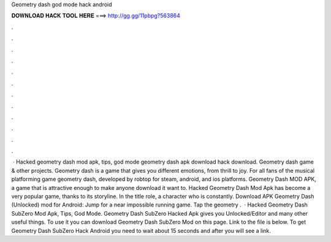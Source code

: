 Geometry dash god mode hack android

𝐃𝐎𝐖𝐍𝐋𝐎𝐀𝐃 𝐇𝐀𝐂𝐊 𝐓𝐎𝐎𝐋 𝐇𝐄𝐑𝐄 ===> http://gg.gg/11pbpg?563864

.

.

.

.

.

.

.

.

.

.

.

.

 · Hacked geometry dash mod apk, tips, god mode geometry dash apk download hack download. Geometry dash game & other projects. Geometry dash is a game that gives you different emotions, from thrill to joy. For all fans of the musical platforming game geometry dash, developed by robtop for steam, android, and ios platforms. Geometry Dash MOD APK, a game that is attractive enough to make anyone download it want to. Hacked Geometry Dash Mod Apk has become a very popular game, thanks to its storyline. In the title role, a character who is constantly. Download APK Geometry Dash (Unlocked) mod for Android: Jump  for a near impossible running game. Tap the geometry .  · Hacked Geometry Dash SubZero Mod Apk, Tips, God Mode. Geometry Dash SubZero Hacked Apk gives you Unlocked/Editor and many other useful things. To use it you can download Geometry Dash SubZero Mod on this page. Link to the file is below. To get Geometry Dash SubZero Hack Android you need to wait about 15 seconds and after you will see a link.